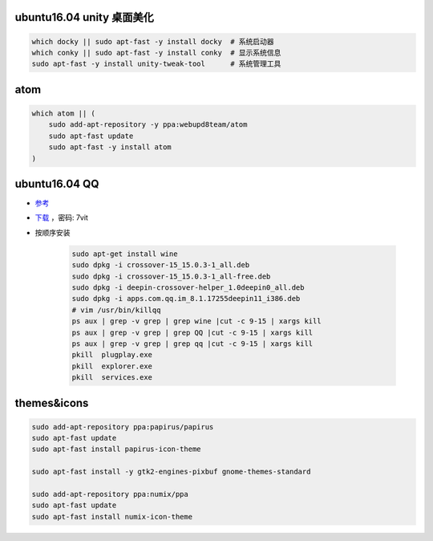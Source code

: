 ubuntu16.04 unity 桌面美化
-----------------------------
.. code-block:: bash

    which docky || sudo apt-fast -y install docky  # 系统启动器
    which conky || sudo apt-fast -y install conky  # 显示系统信息
    sudo apt-fast -y install unity-tweak-tool      # 系统管理工具


atom
-----
.. code-block:: bash

    which atom || (
        sudo add-apt-repository -y ppa:webupd8team/atom
        sudo apt-fast update
        sudo apt-fast -y install atom
    )


ubuntu16.04 QQ
----------------
- `参考 <http://blog.csdn.net/ysy950803/article/details/52958538>`_
- `下载 <https://pan.baidu.com/s/1kV0u7Nh>`_ ，密码: 7vit
- 按顺序安装

    .. code-block:: bash

        sudo apt-get install wine
        sudo dpkg -i crossover-15_15.0.3-1_all.deb
        sudo dpkg -i crossover-15_15.0.3-1_all-free.deb
        sudo dpkg -i deepin-crossover-helper_1.0deepin0_all.deb
        sudo dpkg -i apps.com.qq.im_8.1.17255deepin11_i386.deb
        # vim /usr/bin/killqq
        ps aux | grep -v grep | grep wine |cut -c 9-15 | xargs kill
        ps aux | grep -v grep | grep QQ |cut -c 9-15 | xargs kill
        ps aux | grep -v grep | grep qq |cut -c 9-15 | xargs kill
        pkill  plugplay.exe
        pkill  explorer.exe
        pkill  services.exe


themes&icons
------------
.. code-block:: bash

    sudo add-apt-repository ppa:papirus/papirus
    sudo apt-fast update
    sudo apt-fast install papirus-icon-theme

    sudo apt-fast install -y gtk2-engines-pixbuf gnome-themes-standard

    sudo add-apt-repository ppa:numix/ppa
    sudo apt-fast update
    sudo apt-fast install numix-icon-theme
